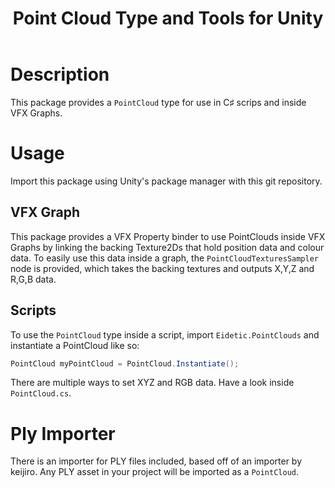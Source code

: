 #+TITLE: Point Cloud Type and Tools for Unity
* Description
This package provides a ~PointCloud~ type for use in C♯ scrips and inside VFX Graphs.
* Usage
Import this package using Unity's package manager with this git repository.
** VFX Graph
This package provides a VFX Property binder to use PointClouds inside VFX Graphs
by linking the backing Texture2Ds that hold position data and colour data. To
easily use this data inside a graph, the ~PointCloudTexturesSampler~ node is
provided, which takes the backing textures and outputs X,Y,Z and R,G,B data.
** Scripts
To use the ~PointCloud~ type inside a script, import ~Eidetic.PointClouds~ and
instantiate a PointCloud like so:
#+begin_src csharp
PointCloud myPointCloud = PointCloud.Instantiate();
#+end_src
There are multiple ways to set XYZ and RGB data. Have a look inside ~PointCloud.cs~.
* Ply Importer
There is an importer for PLY files included, based off of an importer by keijiro.
Any PLY asset in your project will be imported as a ~PointCloud~.
